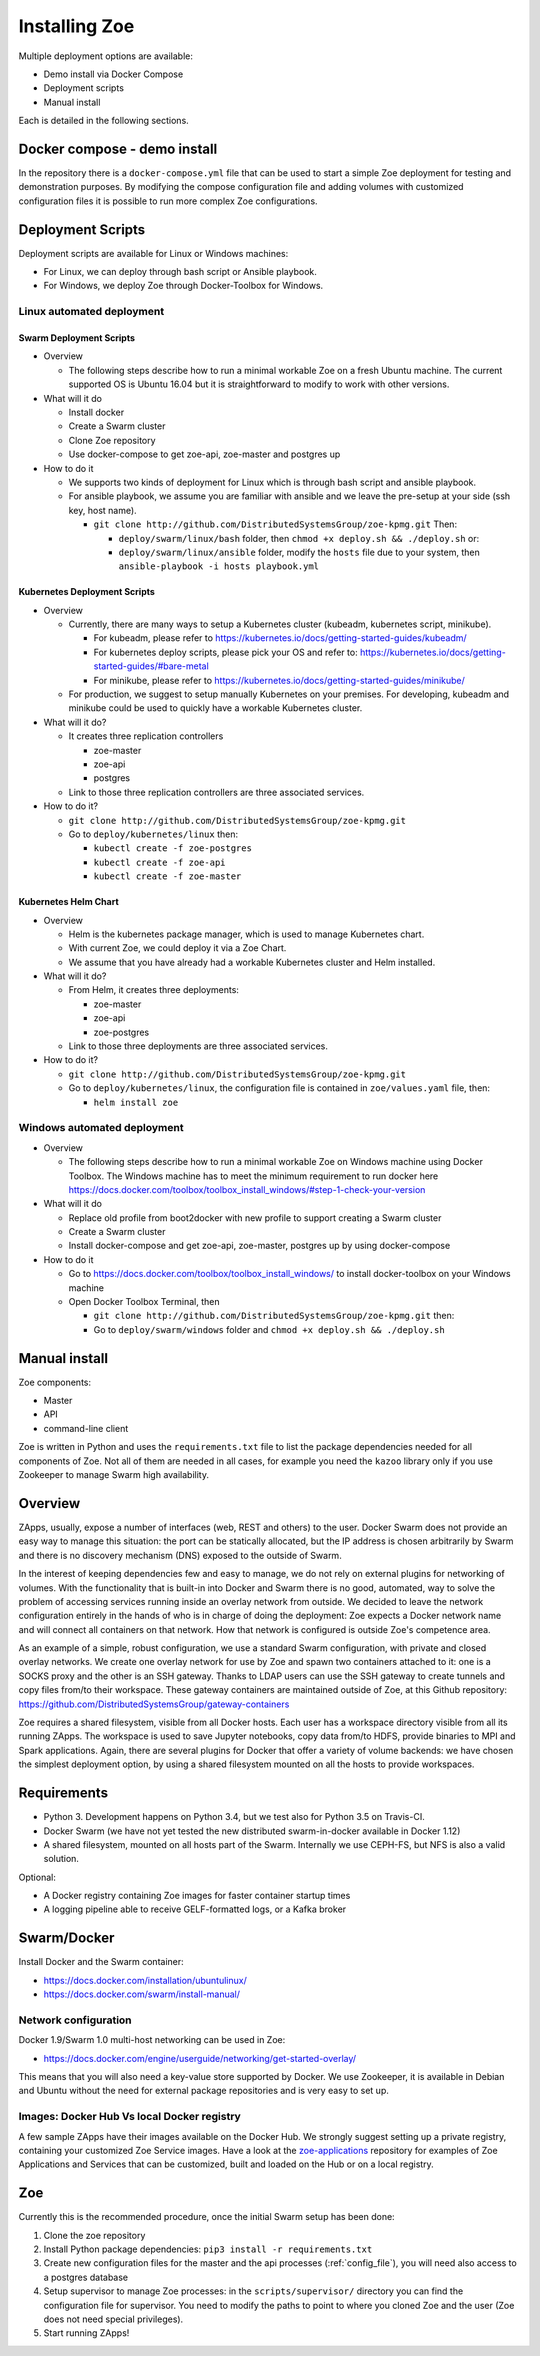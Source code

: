 .. _install:

Installing Zoe
==============

Multiple deployment options are available:

* Demo install via Docker Compose
* Deployment scripts
* Manual install

Each is detailed in the following sections.

Docker compose - demo install
-----------------------------

In the repository there is a ``docker-compose.yml`` file that can be used to start a simple Zoe deployment for testing and demonstration purposes. By modifying the compose configuration file and adding volumes with customized configuration files it is possible to run more complex Zoe configurations.

Deployment Scripts
------------------

Deployment scripts are available for Linux or Windows machines:

* For Linux, we can deploy through bash script or Ansible playbook.
* For Windows, we deploy Zoe through Docker-Toolbox for Windows.

Linux automated deployment
^^^^^^^^^^^^^^^^^^^^^^^^^^

Swarm Deployment Scripts
########################

* Overview

  - The following steps describe how to run a minimal workable Zoe on a fresh Ubuntu machine. The current supported OS is Ubuntu 16.04 but it is straightforward to modify to work with other versions.

* What will it do

  - Install docker
  - Create a Swarm cluster
  - Clone Zoe repository
  - Use docker-compose to get zoe-api, zoe-master and postgres up

* How to do it

  - We supports two kinds of deployment for Linux which is through bash script and ansible playbook.
  - For ansible playbook, we assume you are familiar with ansible and we leave the pre-setup at your side (ssh key, host name).

    - ``git clone http://github.com/DistributedSystemsGroup/zoe-kpmg.git`` Then:

      - ``deploy/swarm/linux/bash`` folder, then ``chmod +x deploy.sh && ./deploy.sh`` or:

      - ``deploy/swarm/linux/ansible`` folder, modify the ``hosts`` file due to your system, then ``ansible-playbook -i hosts playbook.yml``

Kubernetes Deployment Scripts
#############################

* Overview

  - Currently, there are many ways to setup a Kubernetes cluster (kubeadm, kubernetes script, minikube).

    - For kubeadm, please refer to https://kubernetes.io/docs/getting-started-guides/kubeadm/

    - For kubernetes deploy scripts, please pick your OS and refer to: https://kubernetes.io/docs/getting-started-guides/#bare-metal

    - For minikube, please refer to https://kubernetes.io/docs/getting-started-guides/minikube/

  - For production, we suggest to setup manually Kubernetes on your premises. For developing, kubeadm and minikube could be used to quickly have a workable Kubernetes cluster.

* What will it do?

  - It creates three replication controllers

    - zoe-master

    - zoe-api

    - postgres

  - Link to those three replication controllers are three associated services.

* How to do it?

  - ``git clone http://github.com/DistributedSystemsGroup/zoe-kpmg.git``

  - Go to ``deploy/kubernetes/linux`` then:

    - ``kubectl create -f zoe-postgres``

    - ``kubectl create -f zoe-api``

    - ``kubectl create -f zoe-master``

Kubernetes Helm Chart
#####################

* Overview

  - Helm is the kubernetes package manager, which is used to manage Kubernetes chart.
  - With current Zoe, we could deploy it via a Zoe Chart.
  - We assume that you have already had a workable Kubernetes cluster and Helm installed.

* What will it do?

  - From Helm, it creates three deployments:

    - zoe-master
    - zoe-api
    - zoe-postgres

  - Link to those three deployments are three associated services.

* How to do it?

  - ``git clone http://github.com/DistributedSystemsGroup/zoe-kpmg.git``

  - Go to ``deploy/kubernetes/linux``, the configuration file is contained in ``zoe/values.yaml`` file, then:

    - ``helm install zoe``

Windows automated deployment
^^^^^^^^^^^^^^^^^^^^^^^^^^^^

* Overview

  - The following steps describe how to run a minimal workable Zoe on Windows machine using Docker Toolbox. The Windows machine has to meet the minimum requirement to run docker here https://docs.docker.com/toolbox/toolbox_install_windows/#step-1-check-your-version

* What will it do

  - Replace old profile from boot2docker with new profile to support creating a Swarm cluster
  - Create a Swarm cluster
  - Install docker-compose and get zoe-api, zoe-master, postgres up by using docker-compose

* How to do it

  - Go to https://docs.docker.com/toolbox/toolbox_install_windows/ to install docker-toolbox on your Windows machine
  - Open Docker Toolbox Terminal, then

    - ``git clone http://github.com/DistributedSystemsGroup/zoe-kpmg.git`` then:
    -  Go to ``deploy/swarm/windows`` folder and ``chmod +x deploy.sh && ./deploy.sh``


Manual install
--------------

Zoe components:

* Master
* API
* command-line client

Zoe is written in Python and uses the ``requirements.txt`` file to list the package dependencies needed for all components of Zoe. Not all of them are needed in all cases, for example you need the ``kazoo`` library only if you use Zookeeper to manage Swarm high availability.

Overview
--------

ZApps, usually, expose a number of interfaces (web, REST and others) to the user. Docker Swarm does not provide an easy way to manage this situation: the port can be statically allocated, but the IP address is chosen arbitrarily by Swarm and there is no discovery mechanism (DNS) exposed to the outside of Swarm.

In the interest of keeping dependencies few and easy to manage, we do not rely on external plugins for networking of volumes.
With the functionality that is built-in into Docker and Swarm there is no good, automated, way to solve the problem of accessing services running inside an overlay network from outside. We decided to leave the network configuration entirely in the hands of who is in charge of doing the deployment: Zoe expects a Docker network name and will connect all containers on that network. How that network is configured is outside Zoe's competence area.

As an example of a simple, robust configuration, we use a standard Swarm configuration, with private and closed overlay networks. We create one overlay network for use by Zoe and spawn two containers attached to it: one is a SOCKS proxy and the other is an SSH gateway. Thanks to LDAP users can use the SSH gateway to create tunnels and copy files from/to their workspace.
These gateway containers are maintained outside of Zoe, at this Github repository: https://github.com/DistributedSystemsGroup/gateway-containers

Zoe requires a shared filesystem, visible from all Docker hosts. Each user has a workspace directory visible from all its running ZApps. The workspace is used to save Jupyter notebooks, copy data from/to HDFS, provide binaries to MPI and Spark applications. Again, there are several plugins for Docker that offer a variety of volume backends: we have chosen the simplest deployment option, by using a shared filesystem mounted on all the hosts to provide workspaces.

Requirements
------------

* Python 3. Development happens on Python 3.4, but we test also for Python 3.5 on Travis-CI.
* Docker Swarm (we have not yet tested the new distributed swarm-in-docker available in Docker 1.12)
* A shared filesystem, mounted on all hosts part of the Swarm. Internally we use CEPH-FS, but NFS is also a valid solution.

Optional:

* A Docker registry containing Zoe images for faster container startup times
* A logging pipeline able to receive GELF-formatted logs, or a Kafka broker

Swarm/Docker
------------

Install Docker and the Swarm container:

* https://docs.docker.com/installation/ubuntulinux/
* https://docs.docker.com/swarm/install-manual/

Network configuration
^^^^^^^^^^^^^^^^^^^^^

Docker 1.9/Swarm 1.0 multi-host networking can be used in Zoe:

* https://docs.docker.com/engine/userguide/networking/get-started-overlay/

This means that you will also need a key-value store supported by Docker. We use Zookeeper, it is available in Debian and Ubuntu without the need for external package repositories and is very easy to set up.

Images: Docker Hub Vs local Docker registry
^^^^^^^^^^^^^^^^^^^^^^^^^^^^^^^^^^^^^^^^^^^

A few sample ZApps have their images available on the Docker Hub. We strongly suggest setting up a private registry, containing your customized Zoe Service images. Have a look at the `zoe-applications <https://github.com/DistributedSystemsGroup/zoe-applications>`_ repository for examples of Zoe Applications and Services that can be customized, built and loaded on the Hub or on a local registry.

Zoe
---

Currently this is the recommended procedure, once the initial Swarm setup has been done:

1. Clone the zoe repository
2. Install Python package dependencies: ``pip3 install -r requirements.txt``
3. Create new configuration files for the master and the api processes (:ref:`config_file`), you will need also access to a postgres database
4. Setup supervisor to manage Zoe processes: in the ``scripts/supervisor/`` directory you can find the configuration file for supervisor. You need to modify the paths to point to where you cloned Zoe and the user (Zoe does not need special privileges).
5. Start running ZApps!
